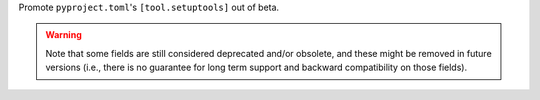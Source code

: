 Promote ``pyproject.toml``'s ``[tool.setuptools]`` out of beta.

.. warning::
  Note that some fields are still considered deprecated and/or obsolete,
  and these might be removed in future versions (i.e., there is no guarantee
  for long term support and backward compatibility on those fields).
